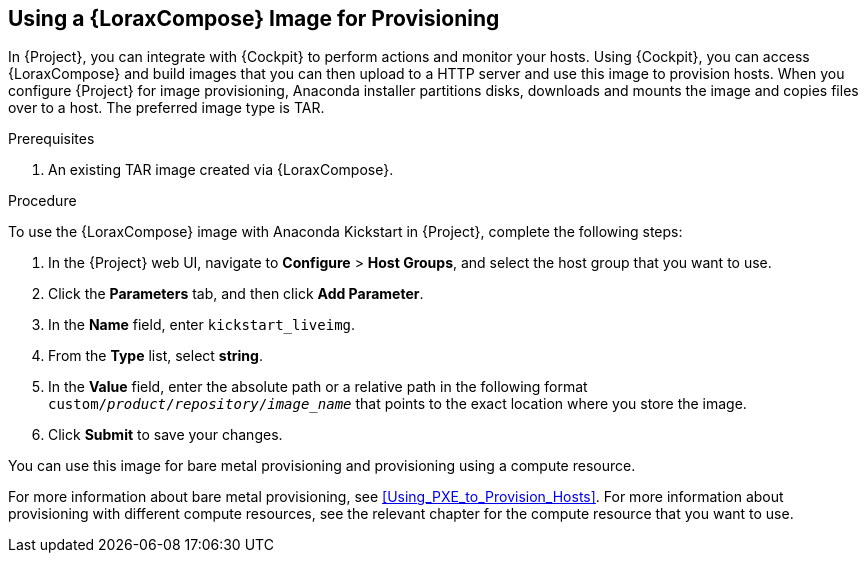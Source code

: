 [[using-an-image-builder-image-for-provisioning]]
== Using a {LoraxCompose} Image for Provisioning

In {Project}, you can integrate with {Cockpit} to perform actions and monitor your hosts.
Using {Cockpit}, you can access {LoraxCompose} and build images that you can then upload to a HTTP server and use this image to provision hosts.
When you configure {Project} for image provisioning, Anaconda installer partitions disks, downloads and mounts the image and copies files over to a host.
The preferred image type is TAR.

ifdef::foreman-el,katello[]
For more information about integrating {Cockpit} with {Project}, see https://theforeman.org/plugins/foreman_remote_execution/1.7/index.html#3.6Cockpitintegration[Cockpit integration].
endif::[]

ifdef::satellite[]
For more information about integrating {Cockpit} with {Project}, see {ManagingHostsDocURL}host_management_and_monitoring_using_red_hat_web_console[Host Management and Monitoring Using Red{nbsp}Hat web console] in the _Managing Hosts_ guide.
endif::[]

.Prerequisites

. An existing TAR image created via {LoraxCompose}.

.Procedure

To use the {LoraxCompose} image with Anaconda Kickstart in {Project}, complete the following steps:

ifdef::satellite[]
. On {Project}, create a custom product, add a custom file repository to this product, and upload the image to the repository.
For more information, see {ContentManagementDocURL}importing_individual_iso_images_and_files[Importing Individual ISO Images and Files] in the _Content Management Guide_.
endif::[]
ifdef::foreman-el,katello[]
. If you use the Katello plug-in, on {Project}, create a custom product, add a custom file repository to this product, and upload the image to the repository.
For more information, see {ContentManagementDocURL}importing_individual_iso_images_and_files[Importing Individual ISO Images and Files] in the _Content Management Guide_.
endif::[]
ifdef::foreman[]
. Copy the TAR image to an existing HTTP server which installed hosts can reach.
endif::[]

. In the {Project} web UI, navigate to *Configure* > *Host Groups*, and select the host group that you want to use.
. Click the *Parameters* tab, and then click *Add Parameter*.
. In the *Name* field, enter `kickstart_liveimg`.
. From the *Type* list, select *string*.
. In the *Value* field, enter the absolute path or a relative path in the following format `custom/_product_/_repository_/_image_name_` that points to the exact location where you store the image.
. Click *Submit* to save your changes.

You can use this image for bare metal provisioning and provisioning using a compute resource.

For more information about bare metal provisioning, see xref:Using_PXE_to_Provision_Hosts[].
For more information about provisioning with different compute resources, see the relevant chapter for the compute resource that you want to use.
